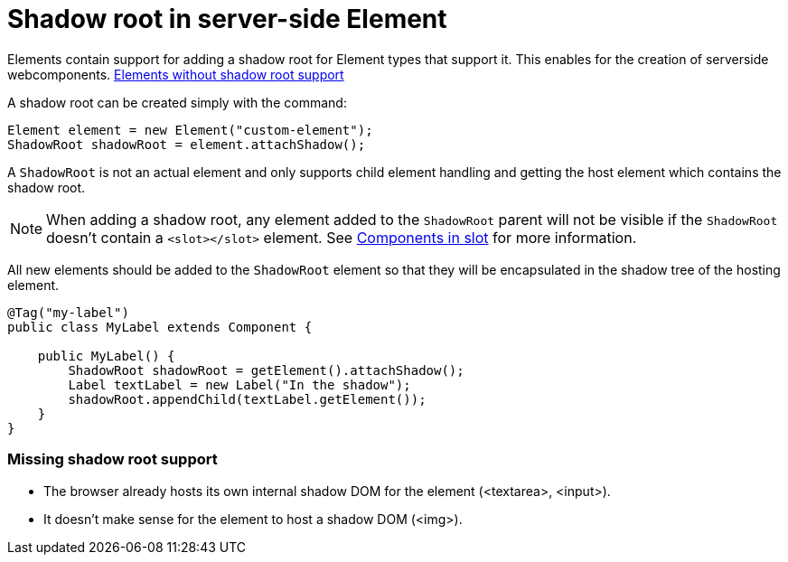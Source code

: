 ifdef::env-github[:outfilesuffix: .asciidoc]
= Shadow root in server-side Element

Elements contain support for adding a shadow root for Element types that support it.
This enables for the creation of serverside webcomponents.
<<not-applicable-elements,Elements without shadow root support>>

A shadow root can be created simply with the command:

[source,java]
----
Element element = new Element("custom-element");
ShadowRoot shadowRoot = element.attachShadow();
----

A `ShadowRoot` is not an actual element and only supports child element handling
and getting the host element which contains the shadow root.

[NOTE]
When adding a shadow root, any element added to the `ShadowRoot` parent will not be visible if the `ShadowRoot`
doesn't contain a `<slot></slot>` element. See <<tutorial-template-components-in-slot.asciidoc#,Components in slot>>
for more information.

All new elements should be added to the `ShadowRoot` element so that they will be
encapsulated in the shadow tree of the hosting element.

[source,java]
----
@Tag("my-label")
public class MyLabel extends Component {

    public MyLabel() {
        ShadowRoot shadowRoot = getElement().attachShadow();
        Label textLabel = new Label("In the shadow");
        shadowRoot.appendChild(textLabel.getElement());
    }
}
----

[[not-applicable-elements]]
=== Missing shadow root support
* The browser already hosts its own internal shadow DOM for the element (<textarea>, <input>).
* It doesn't make sense for the element to host a shadow DOM (<img>).

